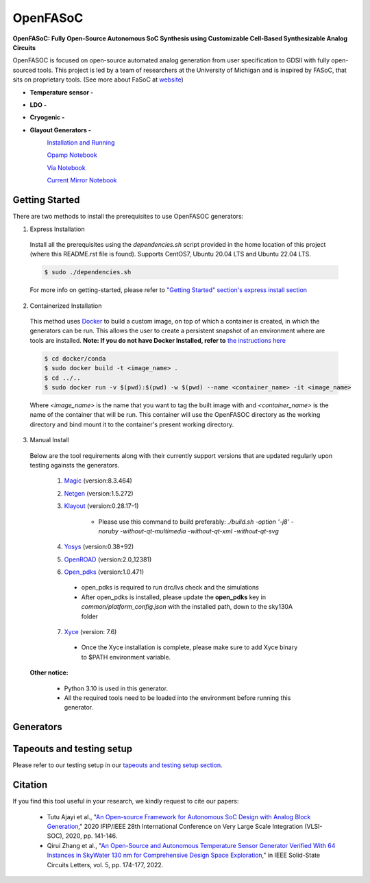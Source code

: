 OpenFASoC
===================

**OpenFASoC: Fully Open-Source Autonomous SoC Synthesis using Customizable Cell-Based Synthesizable Analog Circuits**

.. image:: https://readthedocs.org/projects/openfasoc/badge/?version=latest
    :target: https://openfasoc.readthedocs.io/en/latest/?badge=latest


OpenFASOC is focused on open-source automated analog generation from user specification to GDSII with fully open-sourced tools.
This project is led by a team of researchers at the University of Michigan and is inspired by FASoC, that sits on proprietary tools. (See more about FaSoC at `website <https://fasoc.engin.umich.edu/>`_)


* **Temperature sensor -**
    .. image:: https://github.com/idea-fasoc/OpenFASOC/actions/workflows/tempSense_sky130hd.yml/badge.svg
        :target: https://github.com/idea-fasoc/OpenFASOC/actions/workflows/tempSense_sky130hd.yml

    .. image:: https://github.com/idea-fasoc/OpenFASOC/actions/workflows/verify_latest_tools_versions.yml/badge.svg
        :target: https://github.com/idea-fasoc/OpenFASOC/actions/workflows/verify_latest_tools_versions.yml

    .. image:: https://colab.research.google.com/assets/colab-badge.svg
        :target: https://colab.research.google.com/github/idea-fasoc/OpenFASOC/blob/main/docs/source/notebooks/temp-sense-gen/temp_sense_genCollab.ipynb

* **LDO -**
    .. image:: https://github.com/idea-fasoc/OpenFASOC/actions/workflows/ldo_sky130hvl.yml/badge.svg
        :target: https://github.com/idea-fasoc/OpenFASOC/actions/workflows/ldo_sky130hvl.yml

    .. image:: https://colab.research.google.com/assets/colab-badge.svg
        :target: https://colab.research.google.com/github/idea-fasoc/OpenFASOC/blob/main/docs/source/notebooks/ldo-gen/LDO_notebook.ipynb

* **Cryogenic -**
    .. image:: https://github.com/idea-fasoc/OpenFASOC/actions/workflows/cryo_gen.yml/badge.svg
        :target: https://github.com/idea-fasoc/OpenFASOC/actions/workflows/cryo_gen.yml

* **Glayout Generators -**
    .. image:: https://github.com/idea-fasoc/OpenFASOC/actions/workflows/glayout_sky130.yml/badge.svg
        :target: https://github.com/idea-fasoc/OpenFASOC/actions/workflows/glayout_sky130.yml
    
    .. image:: https://github.com/idea-fasoc/OpenFASOC/actions/workflows/glayout_opamp_sim.yml/badge.svg
        :target: https://github.com/idea-fasoc/OpenFASOC/actions/workflows/glayout_opamp_sim.yml

    `Installation and Running <https://github.com/idea-fasoc/OpenFASOC/tree/main/openfasoc/generators/glayout/tapeout/tapeout_and_RL/README.md>`_  

    `Opamp Notebook <https://github.com/idea-fasoc/OpenFASOC/blob/7dc5eb42cec94c02b74e72483df6fdc2b2603fb9/docs/source/notebooks/glayout/glayout_opamp.ipynb>`_  

    `Via Notebook <https://github.com/idea-fasoc/OpenFASOC/blob/7dc5eb42cec94c02b74e72483df6fdc2b2603fb9/docs/source/notebooks/glayout/GLayout_Via.ipynb>`_  

    `Current Mirror Notebook <https://github.com/idea-fasoc/OpenFASOC/blob/7dc5eb42cec94c02b74e72483df6fdc2b2603fb9/docs/source/notebooks/glayout/GLayout_Cmirror.ipynb>`_


Getting Started
****************
There are two methods to install the prerequisites to use OpenFASOC generators:  

1. Express Installation 

  Install all the prerequisites using the `dependencies.sh` script provided in the home location of this project (where this README.rst file is found). Supports CentOS7, Ubuntu 20.04 LTS and Ubuntu 22.04 LTS.

  .. code-block:: bash

      $ sudo ./dependencies.sh

  For more info on getting-started, please refer to `"Getting Started" section's express install section <https://openfasoc.readthedocs.io/en/latest/getting-started.html#express-installation>`_

2. Containerized Installation 
 
  This method uses `Docker <https://www.docker.com/#build>`_ to build a custom image, on top of which a container is created, in which the generators can be run. This allows the user to create a persistent snapshot of an environment where are tools are installed. **Note: If you do not have Docker Installed, refer to** `the instructions here <https://docs.docker.com/engine/install/>`_
  
  .. code-block:: bash

       $ cd docker/conda
       $ sudo docker build -t <image_name> .
       $ cd ../..
       $ sudo docker run -v $(pwd):$(pwd) -w $(pwd) --name <container_name> -it <image_name>

  Where `<image_name>` is the name that you want to tag the built image with and `<container_name>` is the name of the container that will be run. This container will use the OpenFASOC directory as the working directory and bind mount it to the container's present working directory. 

3. Manual Install 

  Below are the tool requirements along with their currently support versions that are updated regularly upon testing againsts the generators.

    1. `Magic <https://github.com/RTimothyEdwards/magic>`_ (version:8.3.464)

    2. `Netgen <https://github.com/RTimothyEdwards/netgen>`_ (version:1.5.272)

    3. `Klayout <https://github.com/KLayout/klayout>`_ (version:0.28.17-1)

        - Please use this command to build preferably: `./build.sh -option '-j8' -noruby -without-qt-multimedia -without-qt-xml -without-qt-svg`


    4. `Yosys <https://github.com/The-OpenROAD-Project/yosys>`_ (version:0.38+92)


    5. `OpenROAD <https://github.com/The-OpenROAD-Project/OpenROAD>`_ (version:2.0_12381)
 
    6. `Open_pdks <https://github.com/RTimothyEdwards/open_pdks>`_ (version:1.0.471)

     - open_pdks is required to run drc/lvs check and the simulations
     - After open_pdks is installed, please update the **open_pdks** key in `common/platform_config.json` with the installed path, down to the sky130A folder

    7. `Xyce <https://github.com/Xyce/Xyce>`_ (version: 7.6)

     - Once the Xyce installation is complete, please make sure to add Xyce binary to $PATH environment variable.

  **Other notice:**

   - Python 3.10 is used in this generator.
   - All the required tools need to be loaded into the environment before running this generator.



Generators
********************

+------------------------------------------+--------------------+----------------------------+----------------------------------------------------------------------------------------------------------------+
| Generator                                | Technology nodes   | Supported                  | Documentation                                                                                                  |
|                                          |                    |                            |                                                                                                                |
+==========================================+====================+============================+================================================================================================================+
| Temperature Sensor                       | sky130hd           |    Yes                     | https://openfasoc.readthedocs.io/en/latest/flow-tempsense.html                                                 |       
+------------------------------------------+--------------------+----------------------------+----------------------------------------------------------------------------------------------------------------+
| Low dropout Voltage Regulator (LDO)      | sky130hvl          |    Yes                     | https://openfasoc.readthedocs.io/en/latest/flow-ldo.html                                                       |  
+------------------------------------------+--------------------+----------------------------+----------------------------------------------------------------------------------------------------------------+ 
| Cryogenic                                | sky130hs,          |    No (In-progress)        | https://openfasoc.readthedocs.io/en/latest/flow-cryo.html                                                      |                                      
|                                          | sky130hd,          |                            |                                                                                                                |                        
|                                          | sky130hvl          |                            |                                                                                                                |                                     
+------------------------------------------+--------------------+----------------------------+----------------------------------------------------------------------------------------------------------------+
| Glayout                                  | sky130,            |     Yes                    | https://github.com/idea-fasoc/OpenFASOC/tree/main/openfasoc/generators/glayout/tapeout/tapeout_and_RL/README.md |
|                                          | gf180              |                            |                                                                                                                |
+------------------------------------------+--------------------+----------------------------+----------------------------------------------------------------------------------------------------------------+


Tapeouts and testing setup
*********************************

Please refer to our testing setup in our `tapeouts and testing setup section <https://github.com/idea-fasoc/openfasoc-tapeouts>`_.

Citation
****************

If you find this tool useful in your research, we kindly request to cite our papers:

 - Tutu Ajayi et al., "`An Open-source Framework for Autonomous SoC Design with Analog Block Generation <https://ieeexplore.ieee.org/document/9344104>`_," 2020 IFIP/IEEE 28th International Conference on Very Large Scale Integration (VLSI-SOC), 2020, pp. 141-146.

 - Qirui Zhang et al., "`An Open-Source and Autonomous Temperature Sensor Generator Verified With 64 Instances in SkyWater 130 nm for Comprehensive Design Space Exploration <https://ieeexplore.ieee.org/abstract/document/9816083>`_," in IEEE Solid-State Circuits Letters, vol. 5, pp. 174-177, 2022.
